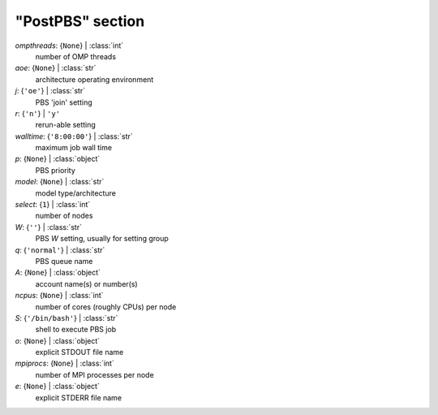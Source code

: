 -----------------
"PostPBS" section
-----------------

*ompthreads*: {``None``} | :class:`int`
    number of OMP threads
*aoe*: {``None``} | :class:`str`
    architecture operating environment
*j*: {``'oe'``} | :class:`str`
    PBS 'join' setting
*r*: {``'n'``} | ``'y'``
    rerun-able setting
*walltime*: {``'8:00:00'``} | :class:`str`
    maximum job wall time
*p*: {``None``} | :class:`object`
    PBS priority
*model*: {``None``} | :class:`str`
    model type/architecture
*select*: {``1``} | :class:`int`
    number of nodes
*W*: {``''``} | :class:`str`
    PBS *W* setting, usually for setting group
*q*: {``'normal'``} | :class:`str`
    PBS queue name
*A*: {``None``} | :class:`object`
    account name(s) or number(s)
*ncpus*: {``None``} | :class:`int`
    number of cores (roughly CPUs) per node
*S*: {``'/bin/bash'``} | :class:`str`
    shell to execute PBS job
*o*: {``None``} | :class:`object`
    explicit STDOUT file name
*mpiprocs*: {``None``} | :class:`int`
    number of MPI processes per node
*e*: {``None``} | :class:`object`
    explicit STDERR file name

